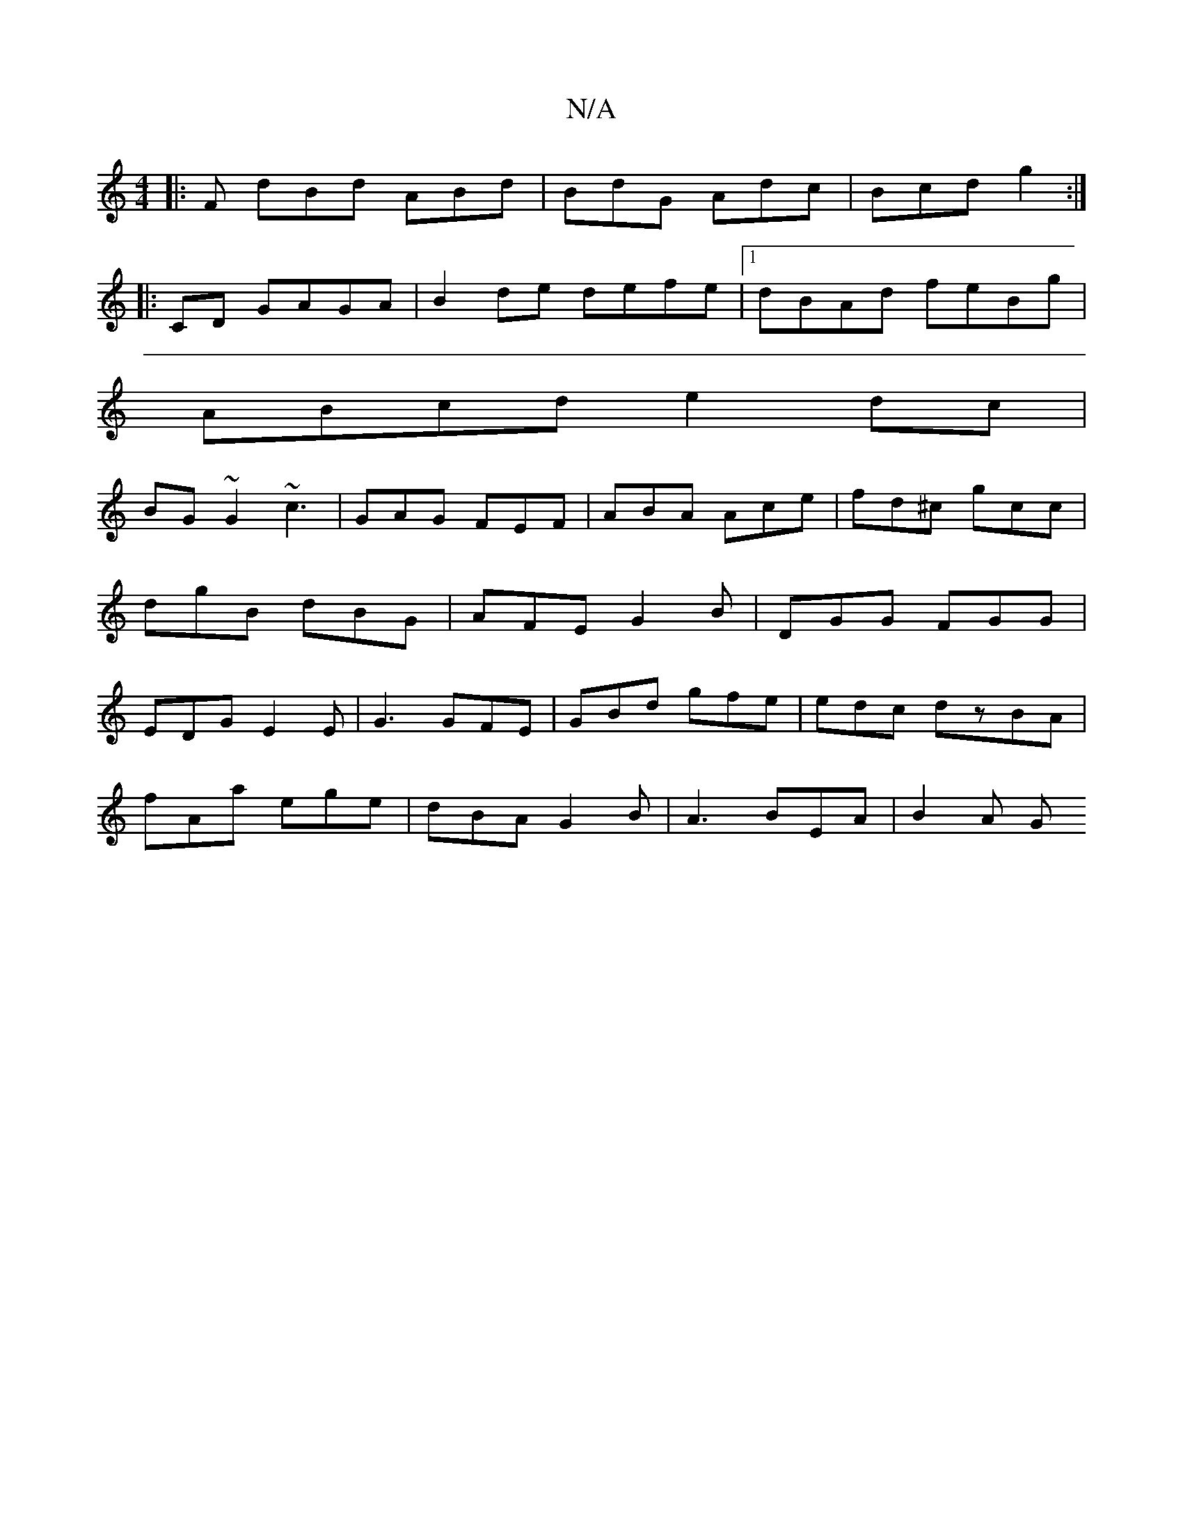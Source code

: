 X:1
T:N/A
M:4/4
R:N/A
K:Cmajor
|:F dBd ABd | BdG Adc | Bcd g2 :|
|:CD GAGA|B2de defe|1 dBAd feBg|
ABcd e2dc|
BG~G2 ~c3 |GAG FEF|ABA Ace|fd^c gcc|dgB dBG|AFE G2B|DGG FGG|EDG E2 E|G3 GFE|GBd gfe|edc dzBA|
fAa ege|dBA G2B|A3 BEA|B2A G